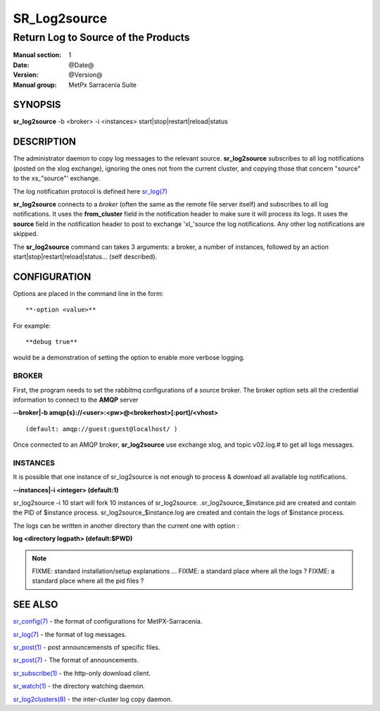 
==============
 SR_Log2source
==============

------------------------------------
Return Log to Source of the Products
------------------------------------

:Manual section: 1 
:Date: @Date@
:Version: @Version@
:Manual group: MetPx Sarracenia Suite


SYNOPSIS
========

**sr_log2source** -b <broker> -i <instances> start|stop|restart|reload|status

DESCRIPTION
===========

The administrator daemon to copy log messages to the relevant source.
**sr_log2source** subscribes to all log notifications 
(posted on the xlog exchange), ignoring the ones not from the current cluster, 
and copying those that concern "source" to the xs\_"source"' exchange. 

The log notification protocol is defined here `sr_log(7) <sr_log.7.html>`_

**sr_log2source** connects to a *broker* (often the same as the remote file server 
itself) and subscribes to all log notifications. It uses the **from_cluster** 
field in the notification header to make sure it will process its logs. It uses
the **source** field in the notification header to post to exchange 'xl\_'source
the log notifications. Any other log notifications are skipped.

The **sr_log2source** command can takes 3 arguments: a broker, a number of instances,
followed by an action start|stop|restart|reload|status... (self described).

CONFIGURATION
=============

Options are placed in the command line in the form:: 

  **-option <value>** 

For example::

  **debug true**

would be a demonstration of setting the option to enable more verbose logging.


BROKER
------

First, the program needs to set the rabbitmq configurations of a source broker.
The broker option sets all the credential information to connect to the **AMQP** server 

**--broker|-b amqp{s}://<user>:<pw>@<brokerhost>[:port]/<vhost>**

::

      (default: amqp://guest:guest@localhost/ ) 


Once connected to an AMQP broker, **sr_log2source** use exchange xlog, and topic v02.log.#
to get all logs messages. 



INSTANCES
---------

It is possible that one instance of sr_log2source 
is not enough to process & download all available log notifications.

**--instances|-i    <integer>     (default:1)**


sr_log2source -i 10 start   will fork  10 instances of sr_log2source.
.sr_log2source_$instance.pid  are created and contain the PID  of $instance process.
sr_log2source_$instance.log  are created and contain the logs of $instance process.

The logs can be written in another directory than the current one with option :

**log            <directory logpath>  (default:$PWD)**


.. NOTE:: 
  FIXME: standard installation/setup explanations ...
  FIXME: a standard place where all the logs ?
  FIXME: a standard place where all the pid files ?




SEE ALSO
========

`sr_config(7) <sr_config.7.html>`_ - the format of configurations for MetPX-Sarracenia.

`sr_log(7) <sr_log.7.html>`_ - the format of log messages.

`sr_post(1) <sr_post.1.html>`_ - post announcemensts of specific files.

`sr_post(7) <sr_post.7.html>`_ - The format of announcements.

`sr_subscribe(1) <sr_subscribe.1.html>`_ - the http-only download client.

`sr_watch(1) <sr_watch.1.html>`_ - the directory watching daemon.

`sr_log2clusters(8) <sr_log2clusters.8.html>`_ - the inter-cluster log copy daemon.

